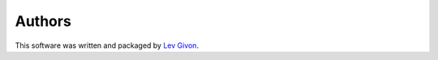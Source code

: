 .. -*- rst -*-

Authors
=======
This software was written and packaged by `Lev Givon <lev@columbia.edu>`_.
